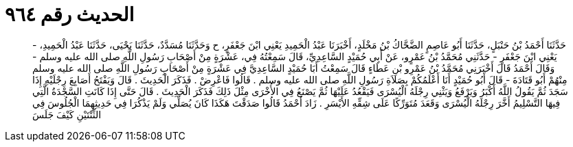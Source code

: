 
= الحديث رقم ٩٦٤

[quote.hadith]
حَدَّثَنَا أَحْمَدُ بْنُ حَنْبَلٍ، حَدَّثَنَا أَبُو عَاصِمٍ الضَّحَّاكُ بْنُ مَخْلَدٍ، أَخْبَرَنَا عَبْدُ الْحَمِيدِ يَعْنِي ابْنَ جَعْفَرٍ، ح وَحَدَّثَنَا مُسَدَّدٌ، حَدَّثَنَا يَحْيَى، حَدَّثَنَا عَبْدُ الْحَمِيدِ، - يَعْنِي ابْنَ جَعْفَرٍ - حَدَّثَنِي مُحَمَّدُ بْنُ عَمْرٍو، عَنْ أَبِي حُمَيْدٍ السَّاعِدِيِّ، قَالَ سَمِعْتُهُ فِي، عَشْرَةٍ مِنْ أَصْحَابِ رَسُولِ اللَّهِ صلى الله عليه وسلم - وَقَالَ أَحْمَدُ قَالَ أَخْبَرَنِي مُحَمَّدُ بْنُ عَمْرِو بْنِ عَطَاءٍ قَالَ سَمِعْتُ أَبَا حُمَيْدٍ السَّاعِدِيَّ فِي عَشْرَةٍ مِنْ أَصْحَابِ رَسُولِ اللَّهِ صلى الله عليه وسلم مِنْهُمْ أَبُو قَتَادَةَ - قَالَ أَبُو حُمَيْدٍ أَنَا أَعْلَمُكُمْ بِصَلاَةِ رَسُولِ اللَّهِ صلى الله عليه وسلم ‏.‏ قَالُوا فَاعْرِضْ ‏.‏ فَذَكَرَ الْحَدِيثَ ‏.‏ قَالَ وَيَفْتَحُ أَصَابِعَ رِجْلَيْهِ إِذَا سَجَدَ ثُمَّ يَقُولُ اللَّهُ أَكْبَرُ وَيَرْفَعُ وَيَثْنِي رِجْلَهُ الْيُسْرَى فَيَقْعُدُ عَلَيْهَا ثُمَّ يَصْنَعُ فِي الأُخْرَى مِثْلَ ذَلِكَ فَذَكَرَ الْحَدِيثَ ‏.‏ قَالَ حَتَّى إِذَا كَانَتِ السَّجْدَةُ الَّتِي فِيهَا التَّسْلِيمُ أَخَّرَ رِجْلَهُ الْيُسْرَى وَقَعَدَ مُتَوَرِّكًا عَلَى شِقِّهِ الأَيْسَرِ ‏.‏ زَادَ أَحْمَدُ قَالُوا صَدَقْتَ هَكَذَا كَانَ يُصَلِّي وَلَمْ يَذْكُرَا فِي حَدِيثِهِمَا الْجُلُوسَ فِي الثِّنْتَيْنِ كَيْفَ جَلَسَ